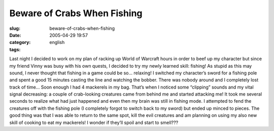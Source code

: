 Beware of Crabs When Fishing
############################
:slug: beware-of-crabs-when-fishing
:date: 2005-04-29 19:57
:category:
:tags: english

Last night I decided to work on my plan of racking up World of Warcraft
hours in order to beef up my character but since my friend Vinny was
busy with his own quests, I decided to try my newly learned skill:
fishing! As stupid as this may sound, I never thought that fishing in a
game could be so… relaxing! I switched my character’s sword for a
fishing pole and spent a good 15 minutes casting the line and watching
the bobber. There was nobody around and I completely lost track of time…
Soon enough I had 4 mackerels in my bag. That’s when I noticed some
“clipping” sounds and my vital signal decreasing: a couple of
crab-looking creatures came from behind me and started attacking me! It
took me several seconds to realize what had just happened and even then
my brain was still in fishing mode. I attempted to fend the creatures
off with the fishing pole (I completely forgot to switch back to my
sword) but ended up minced to pieces. The good thing was that I was able
to return to the same spot, kill the evil creatures and am planning on
using my also new skill of cooking to eat my mackerels! I wonder if
they’ll spoil and start to smell???
